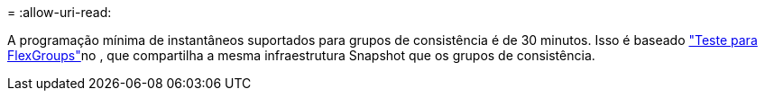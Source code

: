 = 
:allow-uri-read: 


A programação mínima de instantâneos suportados para grupos de consistência é de 30 minutos. Isso é baseado link:https://www.netapp.com/media/12385-tr4571.pdf["Teste para FlexGroups"^]no , que compartilha a mesma infraestrutura Snapshot que os grupos de consistência.
